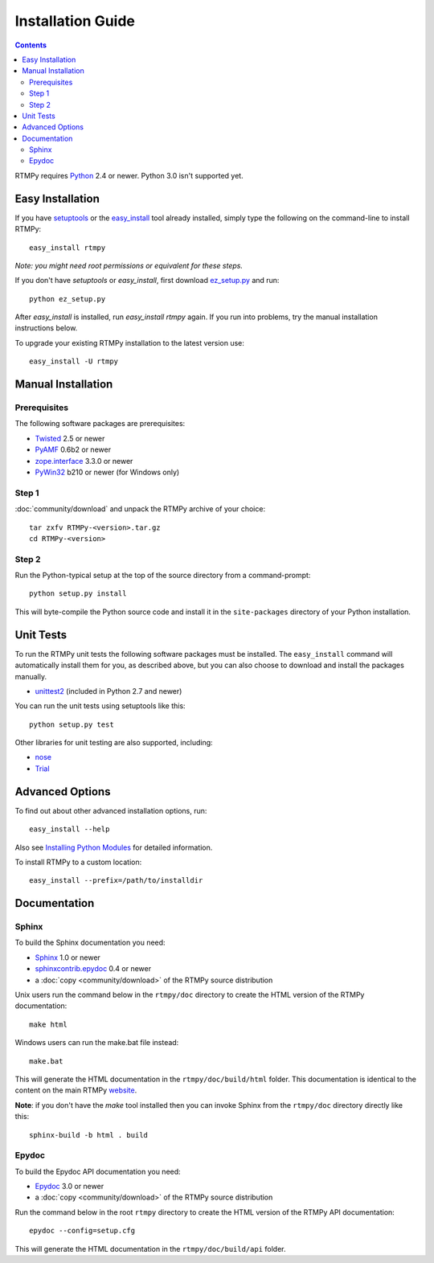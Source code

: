 =====================
 Installation Guide
=====================

.. contents::

RTMPy requires Python_ 2.4 or newer. Python 3.0 isn't supported yet.


Easy Installation
=================

If you have setuptools_ or the `easy_install`_ tool already installed,
simply type the following on the command-line to install RTMPy::

    easy_install rtmpy

`Note: you might need root permissions or equivalent for these steps.`

If you don't have `setuptools` or `easy_install`, first download
ez_setup.py_ and run::

    python ez_setup.py

After `easy_install` is installed, run `easy_install rtmpy` again. If
you run into problems, try the manual installation instructions below.

To upgrade your existing RTMPy installation to the latest version
use::

    easy_install -U rtmpy


Manual Installation
===================

Prerequisites
-------------

The following software packages are prerequisites:

- Twisted_ 2.5 or newer
- PyAMF_ 0.6b2 or newer
- `zope.interface`_ 3.3.0 or newer
- PyWin32_ b210 or newer (for Windows only)

Step 1
------

:doc:`community/download` and unpack the RTMPy archive of your choice::

    tar zxfv RTMPy-<version>.tar.gz
    cd RTMPy-<version>


Step 2
------

Run the Python-typical setup at the top of the source directory
from a command-prompt::

    python setup.py install

This will byte-compile the Python source code and install it in the
``site-packages`` directory of your Python installation.


Unit Tests
==========

To run the RTMPy unit tests the following software packages
must be installed. The ``easy_install`` command will automatically
install them for you, as described above, but you can also choose to
download and install the packages manually.

- unittest2_ (included in Python 2.7 and newer)

You can run the unit tests using setuptools like this::

    python setup.py test

Other libraries for unit testing are also supported, including:

- nose_
- Trial_


Advanced Options
================

To find out about other advanced installation options, run::

    easy_install --help

Also see `Installing Python Modules`_ for detailed information.

To install RTMPy to a custom location::

    easy_install --prefix=/path/to/installdir


Documentation
=============

Sphinx
------

To build the Sphinx documentation you need:

- Sphinx_ 1.0 or newer
- `sphinxcontrib.epydoc`_ 0.4 or newer
- a :doc:`copy <community/download>` of the RTMPy source distribution

Unix users run the command below in the ``rtmpy/doc`` directory to create the
HTML version of the RTMPy documentation::

    make html

Windows users can run the make.bat file instead::

    make.bat

This will generate the HTML documentation in the ``rtmpy/doc/build/html``
folder. This documentation is identical to the content on the main RTMPy
website_.

**Note**: if you don't have the `make` tool installed then you can invoke
Sphinx from the ``rtmpy/doc`` directory directly like this::

    sphinx-build -b html . build

Epydoc
------

To build the Epydoc API documentation you need:

- Epydoc_ 3.0 or newer
- a :doc:`copy <community/download>` of the RTMPy source distribution

Run the command below in the root ``rtmpy`` directory to create the
HTML version of the RTMPy API documentation::

    epydoc --config=setup.cfg

This will generate the HTML documentation in the ``rtmpy/doc/build/api``
folder.


.. _Python: 	    http://www.python.org
.. _setuptools:	    http://peak.telecommunity.com/DevCenter/setuptools
.. _easy_install:   http://peak.telecommunity.com/DevCenter/EasyInstall#installing-easy-install
.. _ez_setup.py:    http://github.com/hydralabs/rtmpy/blob/master/ez_setup.py
.. _Twisted:	    http://twistedmatrix.com
.. _PyAMF: 	    http://pyamf.org
.. _zope.interface: http://pypi.python.org/pypi/zope.interface
.. _PyWin32:	    http://sourceforge.net/projects/pywin32
.. _Epydoc:	    http://epydoc.sourceforge.net
.. _unittest2:	    http://pypi.python.org/pypi/unittest2
.. _nose:	    http://somethingaboutorange.com/mrl/projects/nose
.. _Trial:	    http://twistedmatrix.com/trac/wiki/TwistedTrial
.. _Sphinx:         http://sphinx.pocoo.org
.. _website:        http://rtmpy.org
.. _Installing Python Modules: http://docs.python.org/install/index.html
.. _sphinxcontrib.epydoc: http://packages.python.org/sphinxcontrib-epydoc
